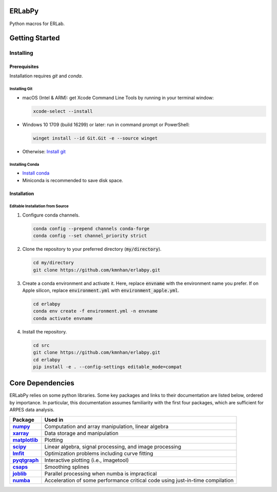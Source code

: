 =======
ERLabPy
=======


Python macros for ERLab.

===============
Getting Started
===============

Installing
==========

-------------
Prerequisites
-------------

Installation requires `git` and `conda`. 

Installing Git
--------------

* macOS (Intel & ARM): get Xcode Command Line Tools by running in your terminal window: 

  .. code-block:: bash

      xcode-select --install

* Windows 10 1709 (build 16299) or later: run in command prompt or PowerShell:
  
  .. code-block:: powershell

      winget install --id Git.Git -e --source winget

* Otherwise: `Install git <https://git-scm.com/downloads>`_


Installing Conda
----------------

* `Install conda <https://docs.conda.io/projects/conda/en/latest/user-guide/install/index.html>`_ 
* Miniconda is recommended to save disk space.

------------
Installation
------------

Editable Installation from Source
---------------------------------


1. Configure conda channels.

   .. code-block:: bash

      conda config --prepend channels conda-forge
      conda config --set channel_priority strict


2. Clone the repository to your preferred directory (:code:`my/directory`).

   .. code-block:: bash

      cd my/directory
      git clone https://github.com/kmnhan/erlabpy.git


3. Create a conda environment and activate it.
   Here, replace :code:`envname` with the environment name you prefer.
   If on Apple silicon, replace :code:`environment.yml` with :code:`environment_apple.yml`.

   .. code-block:: bash

      cd erlabpy
      conda env create -f environment.yml -n envname
      conda activate envname


4. Install the repository.
   
   .. code-block:: bash

      cd src
      git clone https://github.com/kmnhan/erlabpy.git
      cd erlabpy
      pip install -e . --config-settings editable_mode=compat


=================
Core Dependencies
=================

ERLabPy relies on some python libraries. Some key packages and links to their documentation are listed below, ordered by importance. In particular, this documentation assumes familiarity with the first four packages, which are sufficient for ARPES data analysis. 

.. list-table::
    :header-rows: 1
    :stub-columns: 1
    :widths: auto

    * - Package
      - Used in
    * - `numpy <https://numpy.org/doc/stable/>`_
      - Computation and array manipulation, linear algebra
    * - `xarray <https://docs.xarray.dev/en/stable/>`_
      - Data storage and manipulation
    * - `matplotlib <https://matplotlib.org>`_
      - Plotting
    * - `scipy <https://docs.scipy.org/doc/scipy/index.html>`_
      - Linear algebra, signal processing, and image processing
    * - `lmfit <https://lmfit.github.io/lmfit-py/>`_
      - Optimization problems including curve fitting
    * - `pyqtgraph <https://pyqtgraph.readthedocs.io/en/latest/>`_
      - Interactive plotting (i.e., imagetool)
    * - `csaps <https://csaps.readthedocs.io/en/latest/>`_
      - Smoothing splines
    * - `joblib <https://joblib.readthedocs.io/en/stable/>`_
      - Parallel processing when numba is impractical
    * - `numba <https://numba.readthedocs.io/en/stable/index.html>`_
      - Acceleration of some performance critical code using just-in-time compilation